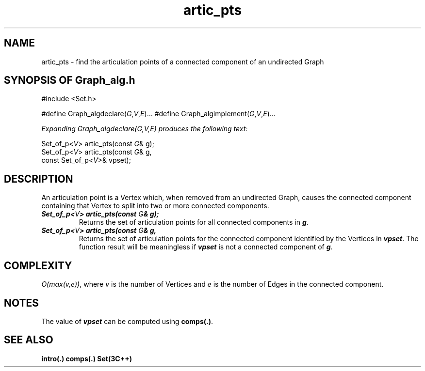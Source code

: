 .\" ident	@(#)Graph_alg:man/artic_pts.3	3.2
.\"
.\" C++ Standard Components, Release 3.0.
.\"
.\" Copyright (c) 1991, 1992 AT&T and UNIX System Laboratories, Inc.
.\" Copyright (c) 1988, 1989, 1990 AT&T.  All Rights Reserved.
.\"
.\" THIS IS UNPUBLISHED PROPRIETARY SOURCE CODE OF AT&T and UNIX System
.\" Laboratories, Inc.  The copyright notice above does not evidence
.\" any actual or intended publication of such source code.
.\" 
.TH \f3artic_pts\fP \f3Graph_alg(3C++)\fP " "
.SH NAME
artic_pts \- find the articulation points of a connected component of an undirected Graph
.SH SYNOPSIS OF Graph_alg.h
.Bf

#include <Set.h>

#define Graph_algdeclare(\f2G\fP,\f2V\fP,\f2E\fP)...
#define Graph_algimplement(\f2G\fP,\f2V\fP,\f2E\fP)...

\f2Expanding Graph_algdeclare(G,V,E) produces the following text:\fP

    Set_of_p<\f2V\fP> artic_pts(const \f2G\fP& g);
    Set_of_p<\f2V\fP> artic_pts(const \f2G\fP& g,
        const Set_of_p<\f2V\fP>& vpset);

.Be
.SH DESCRIPTION
.P
An articulation point is a Vertex which, when removed
from an undirected Graph,
causes the connected component containing that Vertex 
to split into two or more connected components.
.IP "\f4Set_of_p<\f2V\fP> artic_pts(const \f2G\fP& g);\f1"
Returns the set of articulation points for all 
connected components in \f4g\f1.
.IP "\f4Set_of_p<\f2V\fP> artic_pts(const \f2G\fP& g,\f1"
.IC "\f4    const Set_of_p<\f2V\fP>& vpset);\f1"
Returns the set of articulation points for the 
connected component identified by the Vertices in \f4vpset\f1.
The function result will be meaningless if \f4vpset\f1
is not a connected component of \f4g\f1.
.SH COMPLEXITY
\f2O(max(v,e))\f1, where \f2v\f1
is the number of Vertices and
\f2e\f1 is the number of Edges
in the connected component.
.SH NOTES
The value of \f4vpset\f1 can be computed using \f3comps(.)\f1.
.SH SEE ALSO
.Bf
\f3intro(.)\f1
\f3comps(.)\f1
\f3Set(3C++)\f1
.Be
